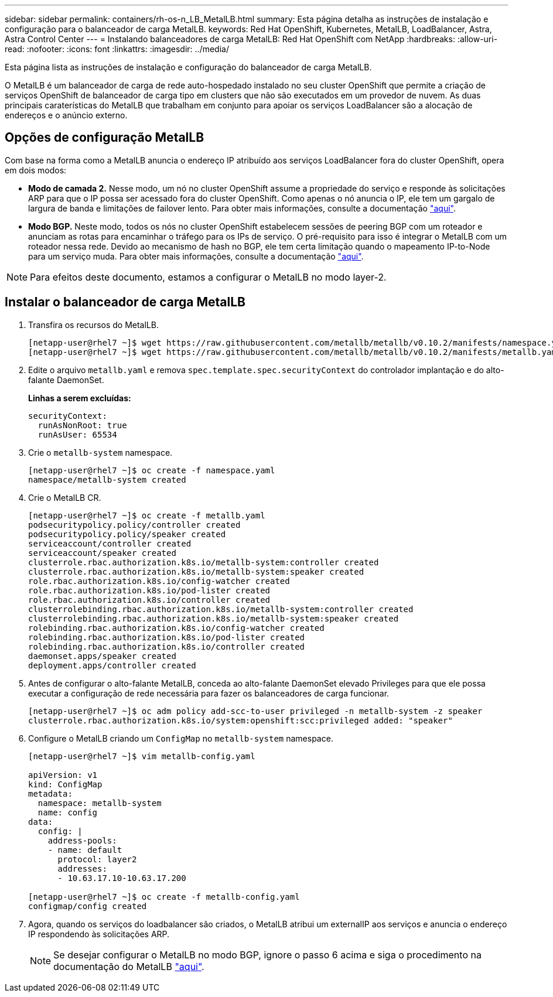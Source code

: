 ---
sidebar: sidebar 
permalink: containers/rh-os-n_LB_MetalLB.html 
summary: Esta página detalha as instruções de instalação e configuração para o balanceador de carga MetalLB. 
keywords: Red Hat OpenShift, Kubernetes, MetalLB, LoadBalancer, Astra, Astra Control Center 
---
= Instalando balanceadores de carga MetalLB: Red Hat OpenShift com NetApp
:hardbreaks:
:allow-uri-read: 
:nofooter: 
:icons: font
:linkattrs: 
:imagesdir: ../media/


[role="lead"]
Esta página lista as instruções de instalação e configuração do balanceador de carga MetalLB.

O MetalLB é um balanceador de carga de rede auto-hospedado instalado no seu cluster OpenShift que permite a criação de serviços OpenShift de balanceador de carga tipo em clusters que não são executados em um provedor de nuvem. As duas principais caraterísticas do MetalLB que trabalham em conjunto para apoiar os serviços LoadBalancer são a alocação de endereços e o anúncio externo.



== Opções de configuração MetalLB

Com base na forma como a MetalLB anuncia o endereço IP atribuído aos serviços LoadBalancer fora do cluster OpenShift, opera em dois modos:

* *Modo de camada 2.* Nesse modo, um nó no cluster OpenShift assume a propriedade do serviço e responde às solicitações ARP para que o IP possa ser acessado fora do cluster OpenShift. Como apenas o nó anuncia o IP, ele tem um gargalo de largura de banda e limitações de failover lento. Para obter mais informações, consulte a documentação link:https://metallb.universe.tf/concepts/layer2/["aqui"].
* *Modo BGP.* Neste modo, todos os nós no cluster OpenShift estabelecem sessões de peering BGP com um roteador e anunciam as rotas para encaminhar o tráfego para os IPs de serviço. O pré-requisito para isso é integrar o MetalLB com um roteador nessa rede. Devido ao mecanismo de hash no BGP, ele tem certa limitação quando o mapeamento IP-to-Node para um serviço muda. Para obter mais informações, consulte a documentação link:https://metallb.universe.tf/concepts/bgp/["aqui"].



NOTE: Para efeitos deste documento, estamos a configurar o MetalLB no modo layer-2.



== Instalar o balanceador de carga MetalLB

. Transfira os recursos do MetalLB.
+
[listing]
----
[netapp-user@rhel7 ~]$ wget https://raw.githubusercontent.com/metallb/metallb/v0.10.2/manifests/namespace.yaml
[netapp-user@rhel7 ~]$ wget https://raw.githubusercontent.com/metallb/metallb/v0.10.2/manifests/metallb.yaml
----
. Edite o arquivo `metallb.yaml` e remova `spec.template.spec.securityContext` do controlador implantação e do alto-falante DaemonSet.
+
*Linhas a serem excluídas:*

+
[listing]
----
securityContext:
  runAsNonRoot: true
  runAsUser: 65534
----
. Crie o `metallb-system` namespace.
+
[listing]
----
[netapp-user@rhel7 ~]$ oc create -f namespace.yaml
namespace/metallb-system created
----
. Crie o MetalLB CR.
+
[listing]
----
[netapp-user@rhel7 ~]$ oc create -f metallb.yaml
podsecuritypolicy.policy/controller created
podsecuritypolicy.policy/speaker created
serviceaccount/controller created
serviceaccount/speaker created
clusterrole.rbac.authorization.k8s.io/metallb-system:controller created
clusterrole.rbac.authorization.k8s.io/metallb-system:speaker created
role.rbac.authorization.k8s.io/config-watcher created
role.rbac.authorization.k8s.io/pod-lister created
role.rbac.authorization.k8s.io/controller created
clusterrolebinding.rbac.authorization.k8s.io/metallb-system:controller created
clusterrolebinding.rbac.authorization.k8s.io/metallb-system:speaker created
rolebinding.rbac.authorization.k8s.io/config-watcher created
rolebinding.rbac.authorization.k8s.io/pod-lister created
rolebinding.rbac.authorization.k8s.io/controller created
daemonset.apps/speaker created
deployment.apps/controller created
----
. Antes de configurar o alto-falante MetalLB, conceda ao alto-falante DaemonSet elevado Privileges para que ele possa executar a configuração de rede necessária para fazer os balanceadores de carga funcionar.
+
[listing]
----
[netapp-user@rhel7 ~]$ oc adm policy add-scc-to-user privileged -n metallb-system -z speaker
clusterrole.rbac.authorization.k8s.io/system:openshift:scc:privileged added: "speaker"
----
. Configure o MetalLB criando um `ConfigMap` no `metallb-system` namespace.
+
[listing]
----
[netapp-user@rhel7 ~]$ vim metallb-config.yaml

apiVersion: v1
kind: ConfigMap
metadata:
  namespace: metallb-system
  name: config
data:
  config: |
    address-pools:
    - name: default
      protocol: layer2
      addresses:
      - 10.63.17.10-10.63.17.200

[netapp-user@rhel7 ~]$ oc create -f metallb-config.yaml
configmap/config created
----
. Agora, quando os serviços do loadbalancer são criados, o MetalLB atribui um externalIP aos serviços e anuncia o endereço IP respondendo às solicitações ARP.
+

NOTE: Se desejar configurar o MetalLB no modo BGP, ignore o passo 6 acima e siga o procedimento na documentação do MetalLB link:https://metallb.universe.tf/concepts/bgp/["aqui"].


